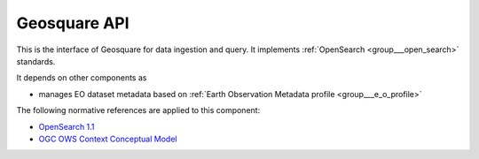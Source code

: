 .. _group___geosquare_a_p_i:

Geosquare API
-------------





This is the interface of Geosquare for data ingestion and query. It implements :ref:`OpenSearch <group___open_search>` standards.

.. req:: TS-ICD-090
	:show:

	Geosquare API provides with feed format supporting :ref:`OWS Context <group___o_w_s_context>`



.. req:: TS-ICD-100
	:show:

	Geosquare API provides with an :ref:`OpenSearch <group___open_search>` interface



It depends on other components as

- manages EO dataset metadata based on :ref:`Earth Observation Metadata profile <group___e_o_profile>`


The following normative references are applied to this component:

- `OpenSearch 1.1 <http://www.opensearch.org/Specifications/OpenSearch/1.1>`_

- `OGC OWS Context Conceptual Model <https://portal.opengeospatial.org/files/?artifact_id=55182>`_


